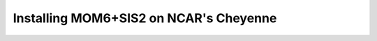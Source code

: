 Installing MOM6+SIS2 on NCAR's Cheyenne
============================================================

.. code-block:: test test test

